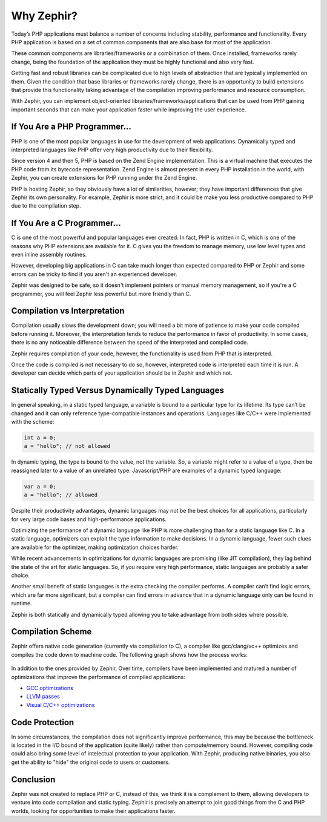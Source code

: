 Why Zephir?
===========
Today’s PHP applications must balance a number of concerns including stability, performance and functionality.
Every PHP application is based on a set of common components that are also base for most of the application.

These common components are libraries/frameworks or a combination of them. Once installed, frameworks rarely
change, being the foundation of the application they must be highly functional and also very fast.

Getting fast and robust libraries can be complicated due to high levels of abstraction that are
typically implemented on them. Given the condition that base libraries or frameworks rarely change,
there is an opportunity to build extensions that provide this functionality taking advantage of the
compilation improving performance and resource consumption.

With Zephir, you can implement object-oriented libraries/frameworks/applications that can be used from
PHP gaining important seconds that can make your application faster while improving the user experience.

If You Are a PHP Programmer...
------------------------------
PHP is one of the most popular languages in use for the development of web applications.
Dynamically typed and interpreted languages like PHP offer very high productivity due to their flexibility.

Since version 4 and then 5, PHP is based on the Zend Engine implementation. This is a virtual machine
that executes the PHP code from its bytecode representation. Zend Engine is almost present in every
PHP installation in the world, with Zephir, you can create extensions for PHP running under the
Zend Engine.

PHP is hosting Zephir, so they obviously have a lot of similarities, however; they have
important differences that give Zephir its own personality. For example, Zephir is more strict,
and it could be make you less productive compared to PHP due to the compilation step.

If You Are a C Programmer...
----------------------------
C is one of the most powerful and popular languages ever created. In fact, PHP is written in C,
which is one of the reasons why PHP extensions are available for it. C gives you the freedom to
manage memory, use low level types and even inline assembly routines.

However, developing big applications in C can take much longer than expected compared to PHP or Zephir
and some errors can be tricky to find if you aren't an experienced developer.

Zephir was designed to be safe, so it doesn't implement pointers or manual memory management, so
if you're a C programmer, you will feel Zephir less powerful but more friendly than C.

Compilation vs Interpretation
-----------------------------
Compilation usually slows the development down; you will need a bit more of patience to make your code
compiled before running it. Moreover, the interpretation tends to reduce the performance in favor of
productivity. In some cases, there is no any noticeable difference between the speed of the
interpreted and compiled code.

Zephir requires compilation of your code, however, the functionality is used from PHP that is interpreted.

Once the code is compiled is not necessary to do so, however, interpreted code is interpreted each time
it is run. A developer can decide which parts of your application should be in Zephir and which not.

Statically Typed Versus Dynamically Typed Languages
---------------------------------------------------
In general speaking, in a static typed language, a variable is bound to a particular type for its lifetime.
Its type can’t be changed and it can only reference type-compatible instances and operations.
Languages like C/C++ were implemented with the scheme:

.. code-block:: c

	int a = 0;
	a = "hello"; // not allowed

In dynamic typing, the type is bound to the value, not the variable. So, a variable might refer
to a value of a type, then be reassigned later to a value of an unrelated type. Javascript/PHP are examples of
a dynamic typed language:

.. code-block:: zephir

	var a = 0;
	a = "hello"; // allowed

Despite their productivity advantages, dynamic languages may not be the best choices for all applications,
particularly for very large code bases and high-performance applications.

Optimizing the performance of a dynamic language like PHP is more challenging than for a static language like C.
In a static language, optimizers can exploit the type information to make decisions. In a dynamic language,
fewer such clues are available for the optimizer, making optimization choices harder.

While recent advancements in optimizations for dynamic languages are promising (like JIT compilation),
they lag behind the state of the art for static languages. So, if you require very high performance,
static languages are probably a safer choice.

Another small benefit of static languages is the extra checking the compiler performs.
A compiler can’t find logic errors, which are far more significant,
but a compiler can find errors in advance that in a dynamic language only can be
found in runtime.

Zephir is both statically and dynamically typed allowing you to take advantage from both sides where
possible.

Compilation Scheme
------------------
Zephir offers native code generation (currently via compilation to C), a compiler like gcc/clang/vc++
optimizes and compiles the code down to machine code. The following graph shows how the process works:

.. figure:: ../_static/img/scheme.png
    :align: center

In addition to the ones provided by Zephir, Over time, compilers have been implemented
and matured a number of optimizations that improve the performance of compiled applications:

* `GCC optimizations <http://gcc.gnu.org/onlinedocs/gcc-4.1.0/gcc/Optimize-Options.html>`_
* `LLVM passes <http://llvm.org/docs/Passes.html>`_
* `Visual C/C++ optimizations <http://msdn.microsoft.com/en-us/library/k1ack8f1.aspx>`_

Code Protection
---------------
In some circumstances, the compilation does not significantly improve performance, this may be because the bottleneck is located
in the I/O bound of the application (quite likely) rather than compute/memory bound.
However, compiling code could also bring some level of intelectual protection to your application.
With Zephir, producing native binaries, you also get the ability to "hide" the original code to users or customers.

Conclusion
----------
Zephir was not created to replace PHP or C, instead of this, we think it is a complement to them,
allowing developers to venture into code compilation and static typing.
Zephir is precisely an attempt to join good things from the C and PHP worlds,
looking for opportunities to make their applications faster.
